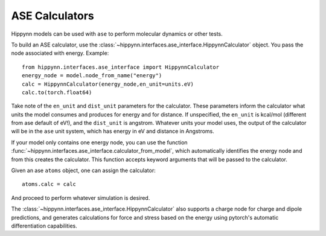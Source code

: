 ASE Calculators
===============

Hippynn models can be used with ``ase`` to perform molecular dynamics or other tests.

To build an ASE calculator, use the :class:`~hippynn.interfaces.ase_interface.HippynnCalculator` object.
You pass the node associated with energy.
Example::

    from hippynn.interfaces.ase_interface import HippynnCalculator
    energy_node = model.node_from_name("energy")
    calc = HippynnCalculator(energy_node,en_unit=units.eV)
    calc.to(torch.float64)

Take note of the ``en_unit`` and ``dist_unit`` parameters for the calculator.
These parameters inform the calculator what units the model consumes and produces for energy and
for distance. If unspecified, the ``en_unit`` is kcal/mol (different from ase default of eV!),
and the ``dist_unit`` is angstrom. Whatever units your model uses, the output of the calculator
will be in the ``ase`` unit system, which has energy in eV and distance in Angstroms.

If your model only contains one energy node, you can use the function
:func:`~hippynn.interfaces.ase_interface.calculator_from_model`, which automatically identifies
the energy node and from this creates the calculator. This function accepts keyword arguments that will
be passed to the calculator.

Given an ase ``atoms`` object, one can assign the calculator::

    atoms.calc = calc

And proceed to perform whatever simulation is desired.

The :class:`~hippynn.interfaces.ase_interface.HippynnCalculator` also supports a charge node for charge and dipole predictions,
and generates calculations for force and stress based on the energy using pytorch's
automatic differentiation capabilities.